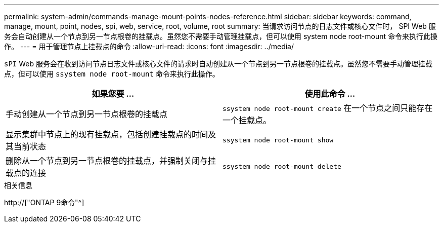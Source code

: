 ---
permalink: system-admin/commands-manage-mount-points-nodes-reference.html 
sidebar: sidebar 
keywords: command, manage, mount, point, nodes, spi, web, service, root, volume, root 
summary: 当请求访问节点的日志文件或核心文件时， SPI Web 服务会自动创建从一个节点到另一节点根卷的挂载点。虽然您不需要手动管理挂载点，但可以使用 system node root-mount 命令来执行此操作。 
---
= 用于管理节点上挂载点的命令
:allow-uri-read: 
:icons: font
:imagesdir: ../media/


[role="lead"]
`sPI` Web 服务会在收到访问节点日志文件或核心文件的请求时自动创建从一个节点到另一节点根卷的挂载点。虽然您不需要手动管理挂载点，但可以使用 `ssystem node root-mount` 命令来执行此操作。

|===
| 如果您要 ... | 使用此命令 ... 


 a| 
手动创建从一个节点到另一节点根卷的挂载点
 a| 
`ssystem node root-mount create` 在一个节点之间只能存在一个挂载点。



 a| 
显示集群中节点上的现有挂载点，包括创建挂载点的时间及其当前状态
 a| 
`ssystem node root-mount show`



 a| 
删除从一个节点到另一节点根卷的挂载点，并强制关闭与挂载点的连接
 a| 
`ssystem node root-mount delete`

|===
.相关信息
http://["ONTAP 9命令"^]
